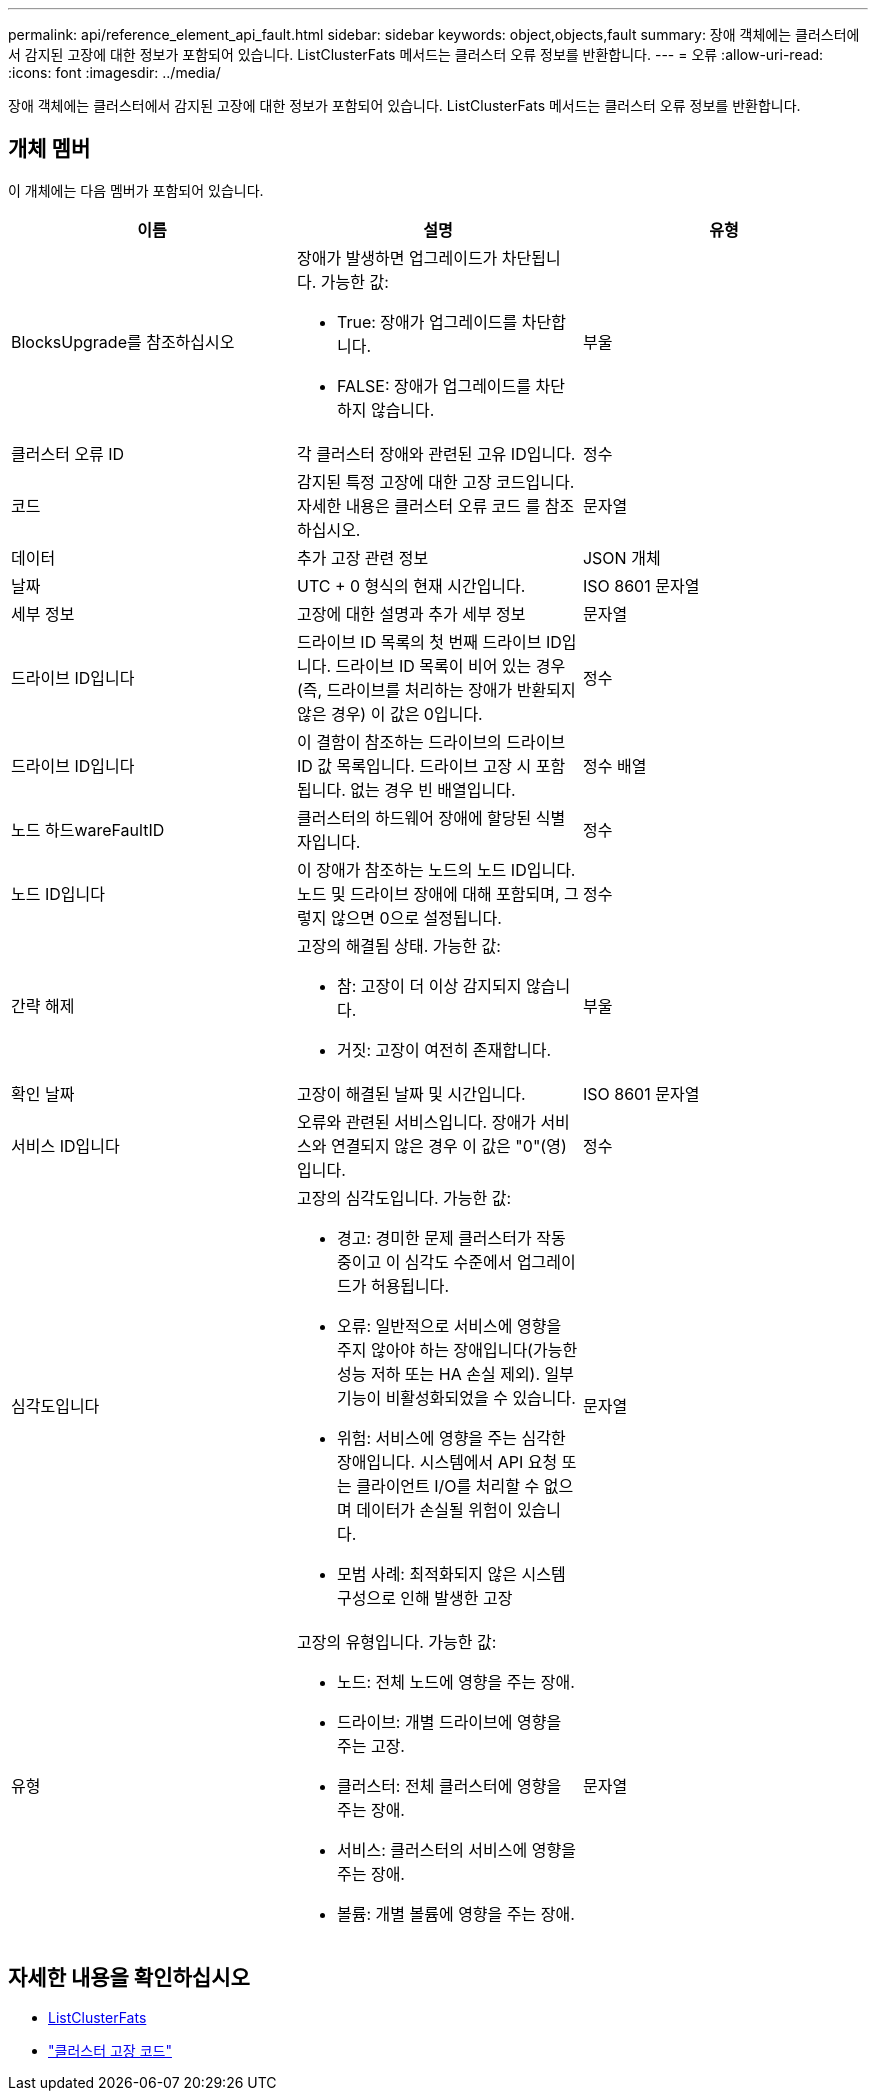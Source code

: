 ---
permalink: api/reference_element_api_fault.html 
sidebar: sidebar 
keywords: object,objects,fault 
summary: 장애 객체에는 클러스터에서 감지된 고장에 대한 정보가 포함되어 있습니다. ListClusterFats 메서드는 클러스터 오류 정보를 반환합니다. 
---
= 오류
:allow-uri-read: 
:icons: font
:imagesdir: ../media/


[role="lead"]
장애 객체에는 클러스터에서 감지된 고장에 대한 정보가 포함되어 있습니다. ListClusterFats 메서드는 클러스터 오류 정보를 반환합니다.



== 개체 멤버

이 개체에는 다음 멤버가 포함되어 있습니다.

|===
| 이름 | 설명 | 유형 


 a| 
BlocksUpgrade를 참조하십시오
 a| 
장애가 발생하면 업그레이드가 차단됩니다. 가능한 값:

* True: 장애가 업그레이드를 차단합니다.
* FALSE: 장애가 업그레이드를 차단하지 않습니다.

 a| 
부울



 a| 
클러스터 오류 ID
 a| 
각 클러스터 장애와 관련된 고유 ID입니다.
 a| 
정수



 a| 
코드
 a| 
감지된 특정 고장에 대한 고장 코드입니다. 자세한 내용은 클러스터 오류 코드 를 참조하십시오.
 a| 
문자열



 a| 
데이터
 a| 
추가 고장 관련 정보
 a| 
JSON 개체



 a| 
날짜
 a| 
UTC + 0 형식의 현재 시간입니다.
 a| 
ISO 8601 문자열



 a| 
세부 정보
 a| 
고장에 대한 설명과 추가 세부 정보
 a| 
문자열



 a| 
드라이브 ID입니다
 a| 
드라이브 ID 목록의 첫 번째 드라이브 ID입니다. 드라이브 ID 목록이 비어 있는 경우(즉, 드라이브를 처리하는 장애가 반환되지 않은 경우) 이 값은 0입니다.
 a| 
정수



 a| 
드라이브 ID입니다
 a| 
이 결함이 참조하는 드라이브의 드라이브 ID 값 목록입니다. 드라이브 고장 시 포함됩니다. 없는 경우 빈 배열입니다.
 a| 
정수 배열



 a| 
노드 하드wareFaultID
 a| 
클러스터의 하드웨어 장애에 할당된 식별자입니다.
 a| 
정수



 a| 
노드 ID입니다
 a| 
이 장애가 참조하는 노드의 노드 ID입니다. 노드 및 드라이브 장애에 대해 포함되며, 그렇지 않으면 0으로 설정됩니다.
 a| 
정수



 a| 
간략 해제
 a| 
고장의 해결됨 상태. 가능한 값:

* 참: 고장이 더 이상 감지되지 않습니다.
* 거짓: 고장이 여전히 존재합니다.

 a| 
부울



 a| 
확인 날짜
 a| 
고장이 해결된 날짜 및 시간입니다.
 a| 
ISO 8601 문자열



 a| 
서비스 ID입니다
 a| 
오류와 관련된 서비스입니다. 장애가 서비스와 연결되지 않은 경우 이 값은 "0"(영)입니다.
 a| 
정수



 a| 
심각도입니다
 a| 
고장의 심각도입니다. 가능한 값:

* 경고: 경미한 문제 클러스터가 작동 중이고 이 심각도 수준에서 업그레이드가 허용됩니다.
* 오류: 일반적으로 서비스에 영향을 주지 않아야 하는 장애입니다(가능한 성능 저하 또는 HA 손실 제외). 일부 기능이 비활성화되었을 수 있습니다.
* 위험: 서비스에 영향을 주는 심각한 장애입니다. 시스템에서 API 요청 또는 클라이언트 I/O를 처리할 수 없으며 데이터가 손실될 위험이 있습니다.
* 모범 사례: 최적화되지 않은 시스템 구성으로 인해 발생한 고장

 a| 
문자열



 a| 
유형
 a| 
고장의 유형입니다. 가능한 값:

* 노드: 전체 노드에 영향을 주는 장애.
* 드라이브: 개별 드라이브에 영향을 주는 고장.
* 클러스터: 전체 클러스터에 영향을 주는 장애.
* 서비스: 클러스터의 서비스에 영향을 주는 장애.
* 볼륨: 개별 볼륨에 영향을 주는 장애.

 a| 
문자열

|===


== 자세한 내용을 확인하십시오

* xref:reference_element_api_listclusterfaults.adoc[ListClusterFats]
* link:../storage/reference_monitor_cluster_fault_codes.html["클러스터 고장 코드"]

